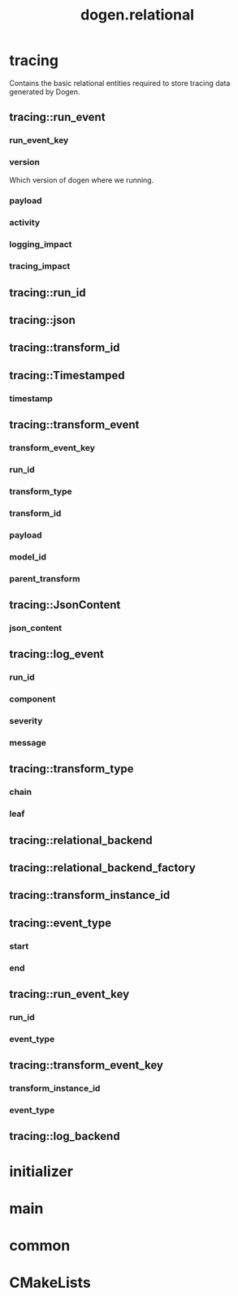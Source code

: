 #+title: dogen.relational
#+options: <:nil c:nil todo:nil ^:nil d:nil date:nil author:nil
:PROPERTIES:
:masd.codec.dia.comment: true
:masd.codec.model_modules: dogen.relational
:masd.codec.input_technical_space: cpp
:masd.codec.reference: cpp.builtins
:masd.codec.reference: cpp.std
:masd.codec.reference: cpp.boost
:masd.codec.reference: masd
:masd.codec.reference: masd.variability
:masd.codec.reference: dogen.profiles
:masd.physical.ignore_files_matching_regex: .*-odb.*
:masd.physical.ignore_files_matching_regex: .*/sql/.*
:masd.variability.profile: dogen.profiles.base.relational_profile
:masd.orm.database_system: postgresql
:masd.orm.database_system: sqlite
:masd.orm.letter_case: upper_case
:masd.orm.schema_name: dogen
:END:
* tracing
:PROPERTIES:
:masd.codec.dia.comment: true
:masd.orm.schema_name: dogen
:END:

Contains the basic relational entities required
to store tracing data generated by Dogen.

** tracing::run_event
:PROPERTIES:
:masd.codec.stereotypes: masd::orm::object, Timestamped
:END:
*** run_event_key
:PROPERTIES:
:masd.orm.is_primary_key: true
:masd.orm.is_composite: true
:masd.codec.type: run_event_key
:END:
*** version
:PROPERTIES:
:masd.codec.type: std::string
:END:

Which version of dogen where we running.

*** payload
:PROPERTIES:
:masd.orm.type_override: postgresql,JSONB
:masd.codec.type: json
:END:
*** activity
:PROPERTIES:
:masd.codec.type: std::string
:END:
*** logging_impact
:PROPERTIES:
:masd.codec.type: std::string
:END:
*** tracing_impact
:PROPERTIES:
:masd.codec.type: std::string
:END:
** tracing::run_id
:PROPERTIES:
:masd.primitive.underlying_element: std::string
:masd.codec.stereotypes: masd::orm::value, masd::primitive
:END:
** tracing::json
:PROPERTIES:
:masd.primitive.underlying_element: std::string
:masd.orm.type_override: postgresql,JSONB
:masd.orm.type_mapping: postgresql,JSONB,TEXT,to_jsonb((?)::jsonb),from_jsonb((?))
:masd.orm.type_mapping: sqlite,JSON_TEXT,TEXT,json((?))
:masd.codec.stereotypes: masd::orm::value, masd::primitive
:END:
** tracing::transform_id
:PROPERTIES:
:masd.primitive.underlying_element: std::string
:masd.codec.stereotypes: masd::orm::value, masd::primitive
:END:
** tracing::Timestamped
:PROPERTIES:
:masd.codec.stereotypes: masd::object_template
:END:
*** timestamp
:PROPERTIES:
:masd.codec.type: boost::posix_time::ptime
:END:
** tracing::transform_event
:PROPERTIES:
:masd.codec.stereotypes: masd::orm::object, Timestamped
:END:
*** transform_event_key
:PROPERTIES:
:masd.orm.is_primary_key: true
:masd.orm.is_composite: true
:masd.codec.type: transform_event_key
:END:
*** run_id
:PROPERTIES:
:masd.codec.type: run_id
:END:
*** transform_type
:PROPERTIES:
:masd.codec.type: transform_type
:END:
*** transform_id
:PROPERTIES:
:masd.codec.type: transform_id
:END:
*** payload
:PROPERTIES:
:masd.codec.type: json
:END:
*** model_id
:PROPERTIES:
:masd.codec.type: std::string
:END:
*** parent_transform
:PROPERTIES:
:masd.codec.type: transform_instance_id
:END:
** tracing::JsonContent
:PROPERTIES:
:masd.codec.stereotypes: masd::object_template
:END:
*** json_content
:PROPERTIES:
:masd.codec.type: json
:END:
** tracing::log_event
:PROPERTIES:
:masd.codec.stereotypes: masd::orm::object, Timestamped
:END:
*** run_id
:PROPERTIES:
:masd.codec.type: run_id
:END:
*** component
:PROPERTIES:
:masd.codec.type: std::string
:END:
*** severity
:PROPERTIES:
:masd.codec.type: std::string
:END:
*** message
:PROPERTIES:
:masd.codec.type: std::string
:END:
** tracing::transform_type
:PROPERTIES:
:masd.codec.stereotypes: masd::enumeration
:END:
*** chain
*** leaf
** tracing::relational_backend
:PROPERTIES:
:masd.codec.stereotypes: dogen::handcrafted::typeable, dogen::pretty_printable
:END:
** tracing::relational_backend_factory
:PROPERTIES:
:masd.codec.stereotypes: dogen::handcrafted::typeable
:END:
** tracing::transform_instance_id
:PROPERTIES:
:masd.primitive.underlying_element: std::string
:masd.codec.stereotypes: masd::orm::value, masd::primitive
:END:
** tracing::event_type
:PROPERTIES:
:masd.codec.stereotypes: masd::enumeration
:END:
*** start
*** end
** tracing::run_event_key
:PROPERTIES:
:masd.codec.stereotypes: masd::orm::value
:END:
*** run_id
:PROPERTIES:
:masd.codec.type: run_id
:END:
*** event_type
:PROPERTIES:
:masd.codec.type: event_type
:END:
** tracing::transform_event_key
:PROPERTIES:
:masd.codec.stereotypes: masd::orm::value
:END:
*** transform_instance_id
:PROPERTIES:
:masd.codec.type: transform_instance_id
:END:
*** event_type
:PROPERTIES:
:masd.codec.type: event_type
:END:
** tracing::log_backend
:PROPERTIES:
:masd.codec.stereotypes: dogen::handcrafted::typeable
:END:
* initializer
:PROPERTIES:
:masd.codec.stereotypes: dogen::handcrafted::typeable
:END:
* main
:PROPERTIES:
:masd.codec.stereotypes: masd::entry_point, dogen::untypable
:END:
* common
:PROPERTIES:
:masd.codec.stereotypes: masd::orm::common_odb_options
:END:
* CMakeLists
:PROPERTIES:
:masd.codec.stereotypes: masd::build::cmakelists
:END:
